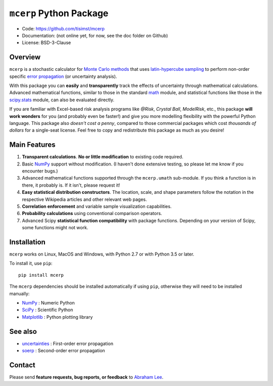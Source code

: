 ========================
``mcerp`` Python Package
========================

.. image:: https://dev.azure.com/tisimst/tisimst/_apis/build/status/tisimst.mcerp
    :target: https://dev.azure.com/tisimst/tisimst/_build/latest?definitionId=1
    :alt: Build Status

- Code: https://github.com/tisimst/mcerp
- Documentation: (not online yet, for now, see the doc folder on Github)
- License: BSD-3-Clause

Overview
========

``mcerp`` is a stochastic calculator for `Monte Carlo methods`_ that uses 
`latin-hypercube sampling`_ to perform non-order specific 
`error propagation`_ (or uncertainty analysis). 

With this package you can **easily** and **transparently** track the effects
of uncertainty through mathematical calculations. Advanced mathematical 
functions, similar to those in the standard `math`_ module, and statistical
functions like those in the `scipy.stats`_ module, can also be evaluated 
directly.

If you are familiar with Excel-based risk analysis programs like *@Risk*, 
*Crystal Ball*, *ModelRisk*, etc., this package **will work wonders** for you
(and probably even be faster!) and give you more modelling flexibility with 
the powerful Python language. This package also *doesn't cost a penny*, 
compared to those commercial packages which cost *thousands of dollars* for a 
single-seat license. Feel free to copy and redistribute this package as much 
as you desire!

Main Features
=============

1. **Transparent calculations**. **No or little modification** to existing 
   code required.
    
2. Basic `NumPy`_ support without modification. (I haven't done extensive 
   testing, so please let me know if you encounter bugs.)

3. Advanced mathematical functions supported through the ``mcerp.umath`` 
   sub-module. If you think a function is in there, it probably is. If it 
   isn't, please request it!

4. **Easy statistical distribution constructors**. The location, scale, 
   and shape parameters follow the notation in the respective Wikipedia 
   articles and other relevant web pages.

5. **Correlation enforcement** and variable sample visualization capabilities.

6. **Probability calculations** using conventional comparison operators.

7. Advanced Scipy **statistical function compatibility** with package 
   functions. Depending on your version of Scipy, some functions might not
   work.

Installation
============

``mcerp`` works on Linux, MacOS and Windows, with Python 2.7 or with Python 3.5 or later.

To install it, use ``pip``::

    pip install mcerp

The ``mcerp`` dependencies should be installed automatically if using ``pip``,
otherwise they will need to be installed manually:

- `NumPy`_ : Numeric Python
- `SciPy`_ : Scientific Python
- `Matplotlib`_ : Python plotting library

See also
========

- `uncertainties`_ : First-order error propagation
- `soerp`_ : Second-order error propagation

Contact
=======

Please send **feature requests, bug reports, or feedback** to 
`Abraham Lee`_.

.. _Monte Carlo methods: http://en.wikipedia.org/wiki/Monte_Carlo_method
.. _latin-hypercube sampling: http://en.wikipedia.org/wiki/Latin_hypercube_sampling
.. _soerp: http://pypi.python.org/pypi/soerp
.. _error propagation: http://en.wikipedia.org/wiki/Propagation_of_uncertainty
.. _math: http://docs.python.org/library/math.html
.. _NumPy: http://www.numpy.org/
.. _SciPy: http://scipy.org
.. _Matplotlib: http://matplotlib.org/
.. _scipy.stats: http://docs.scipy.org/doc/scipy/reference/stats.html
.. _uncertainties: http://pypi.python.org/pypi/uncertainties
.. _source code: https://github.com/tisimst/mcerp
.. _Abraham Lee: mailto:tisimst@gmail.com
.. _package documentation: http://pythonhosted.org/mcerp
.. _GitHub: http://github.com/tisimst/mcerp
